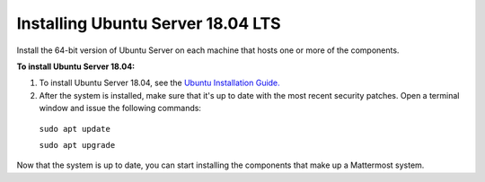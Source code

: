 .. _install-ubuntu-1804-server:

Installing Ubuntu Server 18.04 LTS
----------------------------------

Install the 64-bit version of Ubuntu Server on each machine that hosts one or more of the components.

**To install Ubuntu Server 18.04:**

1. To install Ubuntu Server 18.04, see the `Ubuntu Installation Guide. <https://help.ubuntu.com/18.04/installation-guide/amd64/index.html>`__

2. After the system is installed, make sure that it's up to date with the most recent security patches. Open a terminal window and issue the following commands:

  ``sudo apt update``

  ``sudo apt upgrade``

Now that the system is up to date, you can start installing the components that make up a Mattermost system.
